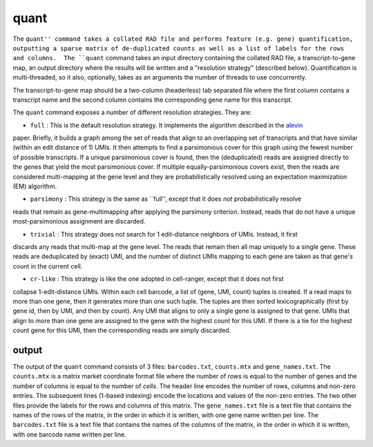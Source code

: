 quant
=====

The ``quant'' command takes a collated RAD file and performs feature (e.g. gene) quantification, outputting
a sparse matrix of de-duplicated counts as well as a list of labels for the rows and columns.  The ``quant``
command takes an input directory containing the collated RAD file, a transcript-to-gene map, an output directory
where the results will be written and a "resolution strategy" (described below).  Quantification is 
multi-threaded, so it also, optionally, takes as an arguments the number of threads to use concurrently.

The transcript-to-gene map should be a two-column (headerless) tab separated file where the first column 
contains a transcript name and the second column contains the corresponding gene name for this transcript.

The ``quant`` command exposes a number of different resolution strategies.  They are:

* ``full`` : This is the default resolution strategy.  It implements the algorithm described in the alevin_ 
paper.  Briefly, it builds a graph among the set of reads that align to an overlapping set of transcripts 
and that have similar (within an edit distance of 1) UMIs.  It then attempts to find a parsimonious cover 
for this graph using the fewest number of possible transcripts.  If a unique parsimonious cover is found,
then the (deduplicated) reads are assigned directly to the genes that yield the most parsimonious cover.
If multiple equally-parsimonious covers exist, then the reads are considered multi-mapping at the gene 
level and they are probabilistically resolved using an expectation maximization (EM) algorithm.

* ``parsimony`` : This strategy is the same as ``full'', except that it does *not* probabilistically resolve
reads that remain as gene-multimapping after applying the parsimony criterion.  Instead, reads that do 
not have a unique most-parsimonious assignment are discarded.

* ``trivial`` : This strategy does not search for 1 edit-distance neighbors of UMIs.  Instead, it first 
discards any reads that multi-map at the gene level.  The reads that remain then all map uniquely to a 
single gene.  These reads are deduplicated by (exact) UMI, and the number of distinct UMIs mapping to 
each gene are taken as that gene's count in the current cell.

* ``cr-like`` : This strategy is like the one adopted in cell-ranger, except that it does not first 
collapse 1-edit-distance UMIs.  Within each cell barcode, a list of (gene, UMI, count) tuples is created.
If a read maps to more than one gene, then it generates more than one such tuple.  The tuples are then 
sorted lexicographically (first by gene id, then by UMI, and then by count).  Any UMI that aligns to only 
a single gene is assigned to that gene.  UMIs that align to more than one gene are assigned to the gene 
with the highest count for this UMI.  If there is a tie for the highest count gene for this UMI, then the 
corresponding reads are simply discarded.

output
------

The output of the ``quant`` command consists of 3 files: ``barcodes.txt``,
``counts.mtx`` and ``gene_names.txt``. The ``counts.mtx`` is a matrix market
coordinate format file where the number of *rows* is equal to the number of
genes and the number of columns is equal to the number of *cells*. The header
line encodes the number of rows, columns and non-zero entries. The subsequent
lines (1-based indexing) encode the locations and values of the non-zero
entries. The two other files provide the labels for the rows and columns of
this matrix. The ``gene_names.txt`` file is a text file that contains the
names of the rows of the matrix, in the order in which it is written, with
one gene name written per line. The ``barcodes.txt`` file is a text file that
contains the names of the columns of the matrix, in the order in which it is
written, with one barcode name written per line.



.. _alevin: https://genomebiology.biomedcentral.com/articles/10.1186/s13059-019-1670-y